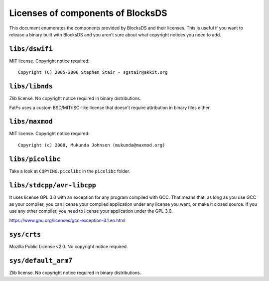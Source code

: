 ##################################
Licenses of components of BlocksDS
##################################

This document enumerates the components provided by BlocksDS and their licenses.
This is useful if you want to release a binary built with BlocksDS and you
aren't sure about what copyright notices you need to add.

``libs/dswifi``
===============

MIT license. Copyright notice required:

::

    Copyright (C) 2005-2006 Stephen Stair - sgstair@akkit.org

``libs/libnds``
===============

Zlib license. No copyright notice required in binary distributions.

FatFs uses a custom BSD/MIT/ISC-like license that doesn't require attribution in
binary files either.

``libs/maxmod``
===============

MIT license. Copyright notice required:

::

    Copyright (c) 2008, Mukunda Johnson (mukunda@maxmod.org)

``libs/picolibc``
=================

Take a look at ``COPYING.picolibc`` in the ``picolibc`` folder.

``libs/stdcpp/avr-libcpp``
==========================

It uses license GPL 3.0 with an exception for any program compiled with GCC.
That means that, as long as you use GCC as your compiler, you can license your
compiled application under any license you want, or make it closed source. If
you use any other compiler, you need to license your application under the
GPL 3.0.

https://www.gnu.org/licenses/gcc-exception-3.1.en.html

``sys/crts``
============

Mozilla Public License v2.0. No copyright notice required.

``sys/default_arm7``
====================

Zlib license. No copyright notice required in binary distributions.
